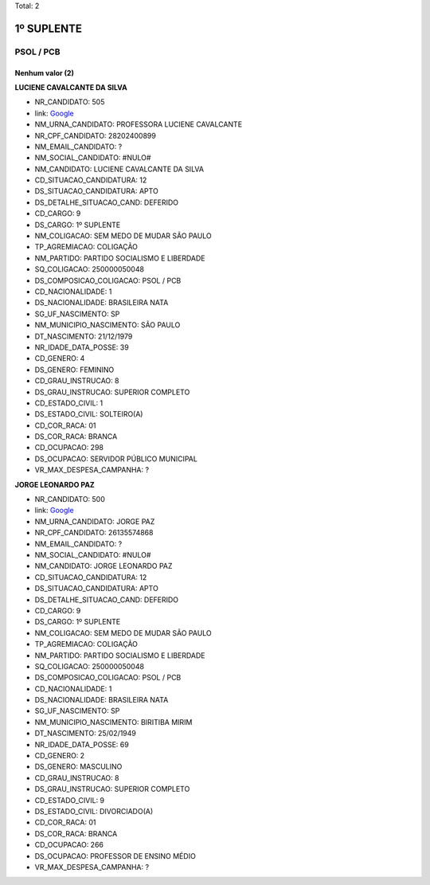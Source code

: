 Total: 2

1º SUPLENTE
===========

PSOL / PCB
----------

Nenhum valor (2)
........

**LUCIENE CAVALCANTE DA SILVA**

- NR_CANDIDATO: 505
- link: `Google <https://www.google.com/search?q=LUCIENE+CAVALCANTE+DA+SILVA>`_
- NM_URNA_CANDIDATO: PROFESSORA LUCIENE CAVALCANTE
- NR_CPF_CANDIDATO: 28202400899
- NM_EMAIL_CANDIDATO: ?
- NM_SOCIAL_CANDIDATO: #NULO#
- NM_CANDIDATO: LUCIENE CAVALCANTE DA SILVA
- CD_SITUACAO_CANDIDATURA: 12
- DS_SITUACAO_CANDIDATURA: APTO
- DS_DETALHE_SITUACAO_CAND: DEFERIDO
- CD_CARGO: 9
- DS_CARGO: 1º SUPLENTE
- NM_COLIGACAO: SEM MEDO DE MUDAR SÃO PAULO
- TP_AGREMIACAO: COLIGAÇÃO
- NM_PARTIDO: PARTIDO SOCIALISMO E LIBERDADE
- SQ_COLIGACAO: 250000050048
- DS_COMPOSICAO_COLIGACAO: PSOL / PCB
- CD_NACIONALIDADE: 1
- DS_NACIONALIDADE: BRASILEIRA NATA
- SG_UF_NASCIMENTO: SP
- NM_MUNICIPIO_NASCIMENTO: SÃO PAULO
- DT_NASCIMENTO: 21/12/1979
- NR_IDADE_DATA_POSSE: 39
- CD_GENERO: 4
- DS_GENERO: FEMININO
- CD_GRAU_INSTRUCAO: 8
- DS_GRAU_INSTRUCAO: SUPERIOR COMPLETO
- CD_ESTADO_CIVIL: 1
- DS_ESTADO_CIVIL: SOLTEIRO(A)
- CD_COR_RACA: 01
- DS_COR_RACA: BRANCA
- CD_OCUPACAO: 298
- DS_OCUPACAO: SERVIDOR PÚBLICO MUNICIPAL
- VR_MAX_DESPESA_CAMPANHA: ?


**JORGE LEONARDO PAZ**

- NR_CANDIDATO: 500
- link: `Google <https://www.google.com/search?q=JORGE+LEONARDO+PAZ>`_
- NM_URNA_CANDIDATO: JORGE PAZ
- NR_CPF_CANDIDATO: 26135574868
- NM_EMAIL_CANDIDATO: ?
- NM_SOCIAL_CANDIDATO: #NULO#
- NM_CANDIDATO: JORGE LEONARDO PAZ
- CD_SITUACAO_CANDIDATURA: 12
- DS_SITUACAO_CANDIDATURA: APTO
- DS_DETALHE_SITUACAO_CAND: DEFERIDO
- CD_CARGO: 9
- DS_CARGO: 1º SUPLENTE
- NM_COLIGACAO: SEM MEDO DE MUDAR SÃO PAULO
- TP_AGREMIACAO: COLIGAÇÃO
- NM_PARTIDO: PARTIDO SOCIALISMO E LIBERDADE
- SQ_COLIGACAO: 250000050048
- DS_COMPOSICAO_COLIGACAO: PSOL / PCB
- CD_NACIONALIDADE: 1
- DS_NACIONALIDADE: BRASILEIRA NATA
- SG_UF_NASCIMENTO: SP
- NM_MUNICIPIO_NASCIMENTO: BIRITIBA MIRIM
- DT_NASCIMENTO: 25/02/1949
- NR_IDADE_DATA_POSSE: 69
- CD_GENERO: 2
- DS_GENERO: MASCULINO
- CD_GRAU_INSTRUCAO: 8
- DS_GRAU_INSTRUCAO: SUPERIOR COMPLETO
- CD_ESTADO_CIVIL: 9
- DS_ESTADO_CIVIL: DIVORCIADO(A)
- CD_COR_RACA: 01
- DS_COR_RACA: BRANCA
- CD_OCUPACAO: 266
- DS_OCUPACAO: PROFESSOR DE ENSINO MÉDIO
- VR_MAX_DESPESA_CAMPANHA: ?

